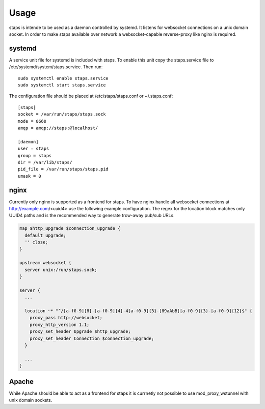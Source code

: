 =====
Usage
=====

staps is intende to be used as a daemon controlled by systemd. It listens for websocket connections on a unix domain socket. In order to make staps available
over network a websocket-capable reverse-proxy like nginx is required.

systemd
-------

A service unit file for systemd is included with staps. To enable this unit copy the staps.service file to /etc/systemd/system/staps.service. Then run::

  sudo systemctl enable staps.service
  sudo systemctl start staps.service

The configuration file should be placed at /etc/staps/staps.conf or ~/.staps.conf::

  [staps]
  socket = /var/run/staps/staps.sock
  mode = 0660
  amqp = amqp://staps:@localhost/

  [daemon]
  user = staps
  group = staps
  dir = /var/lib/staps/
  pid_file = /var/run/staps/staps.pid
  umask = 0

nginx
-----

Currently only nginx is supported as a frontend for staps. To have nginx handle all websocket connections at http://example.com/<uuid4> use the following
example configuration. The regex for the location block matches only UUID4 paths and is the recommended way to generate trow-away pub/sub URLs.

.. code::

  map $http_upgrade $connection_upgrade {
    default upgrade;
    '' close;
  }

  upstream websocket {
    server unix:/run/staps.sock;
  }

  server {
    ...

    location ~* "^/[a-f0-9]{8}-[a-f0-9]{4}-4[a-f0-9]{3}-[89aAbB][a-f0-9]{3}-[a-f0-9]{12}$" {
      proxy_pass http://websocket;
      proxy_http_version 1.1;
      proxy_set_header Upgrade $http_upgrade;
      proxy_set_header Connection $connection_upgrade;
    }

    ...
  }

Apache
------

While Apache should be able to act as a frontend for staps it is currnetly not possible to use mod_proxy_wstunnel with unix domain sockets.
